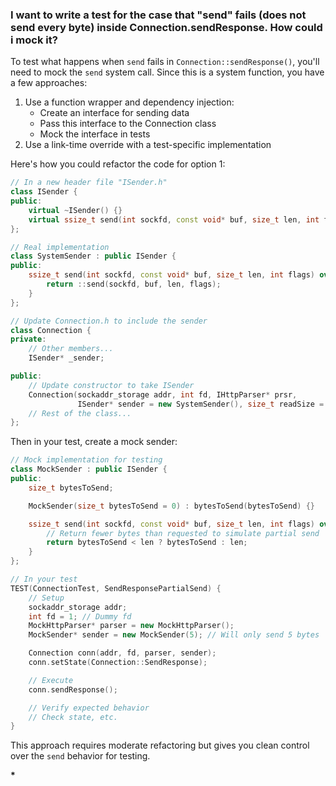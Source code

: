 :PROPERTIES:
:GPTEL_MODEL: claude-3-7-sonnet-20250219
:GPTEL_BACKEND: Claude
:GPTEL_SYSTEM: You are a large language model living in Emacs and a helpful assistant. Avoid long answers.
:GPTEL_BOUNDS: ((response (370 2636)))
:END:

*** I want to write a test for the case that "send" fails (does not send every byte) inside Connection.sendResponse. How could i mock it?

To test what happens when =send= fails in =Connection::sendResponse()=, you'll need to mock the =send= system call. Since this is a system function, you have a few approaches:

1. Use a function wrapper and dependency injection:
   - Create an interface for sending data
   - Pass this interface to the Connection class
   - Mock the interface in tests

2. Use a link-time override with a test-specific implementation

Here's how you could refactor the code for option 1:

#+begin_src cpp
// In a new header file "ISender.h"
class ISender {
public:
    virtual ~ISender() {}
    virtual ssize_t send(int sockfd, const void* buf, size_t len, int flags) = 0;
};

// Real implementation
class SystemSender : public ISender {
public:
    ssize_t send(int sockfd, const void* buf, size_t len, int flags) override {
        return ::send(sockfd, buf, len, flags);
    }
};

// Update Connection.h to include the sender
class Connection {
private:
    // Other members...
    ISender* _sender;

public:
    // Update constructor to take ISender
    Connection(sockaddr_storage addr, int fd, IHttpParser* prsr,
               ISender* sender = new SystemSender(), size_t readSize = READ_SIZE);
    // Rest of the class...
};
#+end_src

Then in your test, create a mock sender:

#+begin_src cpp
// Mock implementation for testing
class MockSender : public ISender {
public:
    size_t bytesToSend;

    MockSender(size_t bytesToSend = 0) : bytesToSend(bytesToSend) {}

    ssize_t send(int sockfd, const void* buf, size_t len, int flags) override {
        // Return fewer bytes than requested to simulate partial send
        return bytesToSend < len ? bytesToSend : len;
    }
};

// In your test
TEST(ConnectionTest, SendResponsePartialSend) {
    // Setup
    sockaddr_storage addr;
    int fd = 1; // Dummy fd
    MockHttpParser* parser = new MockHttpParser();
    MockSender* sender = new MockSender(5); // Will only send 5 bytes

    Connection conn(addr, fd, parser, sender);
    conn.setState(Connection::SendResponse);

    // Execute
    conn.sendResponse();

    // Verify expected behavior
    // Check state, etc.
}
#+end_src

This approach requires moderate refactoring but gives you clean control over the =send= behavior for testing.

***
